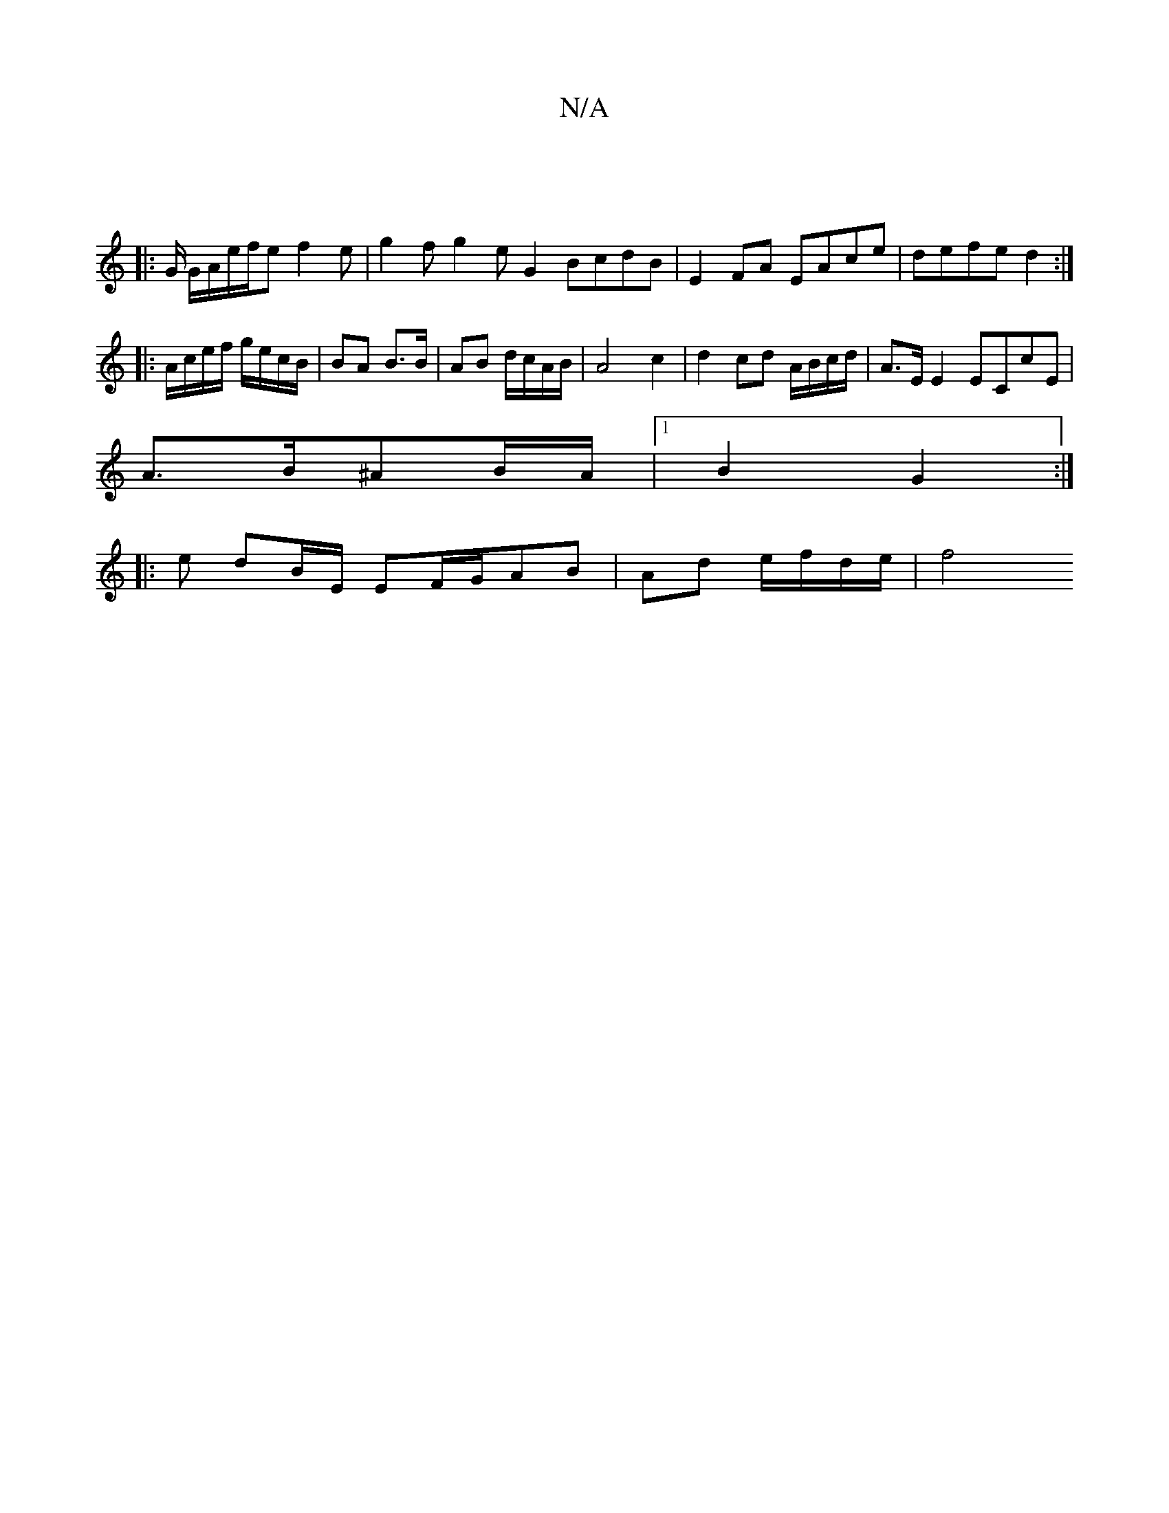 X:1
T:N/A
M:4/4
R:N/A
K:Cmajor
|
|: G/ G/2A/e/f/e f2e|g2f g2eG2 BcdB|E2FA EAce|defe d2:|
|:A/c/e/f/ g/e/c/B/ | BA B3/B/ | AB d/c/A/B/ | A4 c2 | d2 cd A/B/c/d/|A>E E2 ECcE |
A>B^AB/A/ |1 B2 G2 :|
|:pe dB/E/ EF/G/AB |Ad e/f/d/e/ | f4